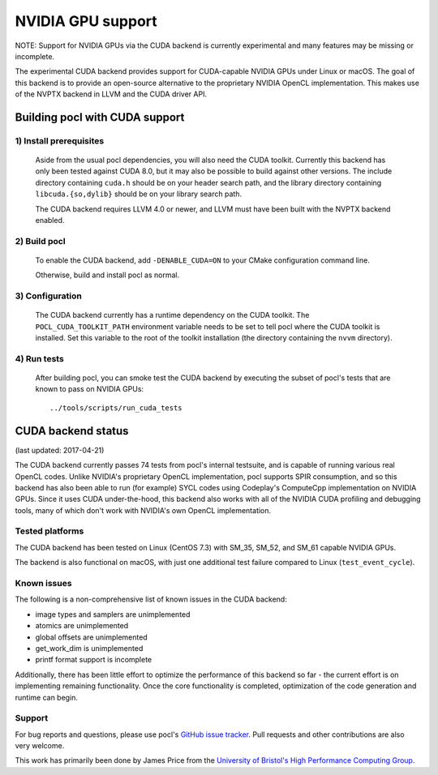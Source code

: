 ==================
NVIDIA GPU support
==================

NOTE: Support for NVIDIA GPUs via the CUDA backend is currently experimental
and many features may be missing or incomplete.

The experimental CUDA backend provides support for CUDA-capable NVIDIA GPUs
under Linux or macOS.
The goal of this backend is to provide an open-source alternative to the
proprietary NVIDIA OpenCL implementation.
This makes use of the NVPTX backend in LLVM and the CUDA driver API.

Building pocl with CUDA support
-------------------------------

1) Install prerequisites
~~~~~~~~~~~~~~~~~~~~~~~~
  Aside from the usual pocl dependencies, you will also need the CUDA toolkit.
  Currently this backend has only been tested against CUDA 8.0, but it may also
  be possible to build against other versions.
  The include directory containing ``cuda.h`` should be on your header search
  path, and the library directory containing ``libcuda.{so,dylib}`` should be
  on your library search path.

  The CUDA backend requires LLVM 4.0 or newer, and LLVM must have been built
  with the NVPTX backend enabled.

2) Build pocl
~~~~~~~~~~~~~
  To enable the CUDA backend, add ``-DENABLE_CUDA=ON`` to your CMake
  configuration command line.

  Otherwise, build and install pocl as normal.

3) Configuration
~~~~~~~~~~~~~~~~
  The CUDA backend currently has a runtime dependency on the CUDA toolkit.
  The ``POCL_CUDA_TOOLKIT_PATH`` environment variable needs to be set to tell
  pocl where the CUDA toolkit is installed.
  Set this variable to the root of the toolkit installation (the directory
  containing the ``nvvm`` directory).

4) Run tests
~~~~~~~~~~~~
  After building pocl, you can smoke test the CUDA backend by executing the
  subset of pocl's tests that are known to pass on NVIDIA GPUs::

    ../tools/scripts/run_cuda_tests


CUDA backend status
-------------------

(last updated: 2017-04-21)

The CUDA backend currently passes 74 tests from pocl's internal testsuite, and
is capable of running various real OpenCL codes.
Unlike NVIDIA's proprietary OpenCL implementation, pocl supports SPIR
consumption, and so this backend has also been able to run (for example) SYCL
codes using Codeplay's ComputeCpp implementation on NVIDIA GPUs.
Since it uses CUDA under-the-hood, this backend also works with all of the
NVIDIA CUDA profiling and debugging tools, many of which don't work with
NVIDIA's own OpenCL implementation.

Tested platforms
~~~~~~~~~~~~~~~~
The CUDA backend has been tested on Linux (CentOS 7.3) with SM_35, SM_52, and
SM_61 capable NVIDIA GPUs.

The backend is also functional on macOS, with just one additional test failure
compared to Linux (``test_event_cycle``).

Known issues
~~~~~~~~~~~~
The following is a non-comprehensive list of known issues in the CUDA backend:

* image types and samplers are unimplemented
* atomics are unimplemented
* global offsets are unimplemented
* get_work_dim is unimplemented
* printf format support is incomplete

Additionally, there has been little effort to optimize the performance of this
backend so far - the current effort is on implementing remaining functionality.
Once the core functionality is completed, optimization of the code generation
and runtime can begin.

Support
~~~~~~~
For bug reports and questions, please use pocl's `GitHub issue tracker
<https://github.com/pocl/pocl/issues>`_.
Pull requests and other contributions are also very welcome.

This work has primarily been done by James Price from the
`University of Bristol's High Performance Computing Group
<http://uob-hpc.github.io>`_.
